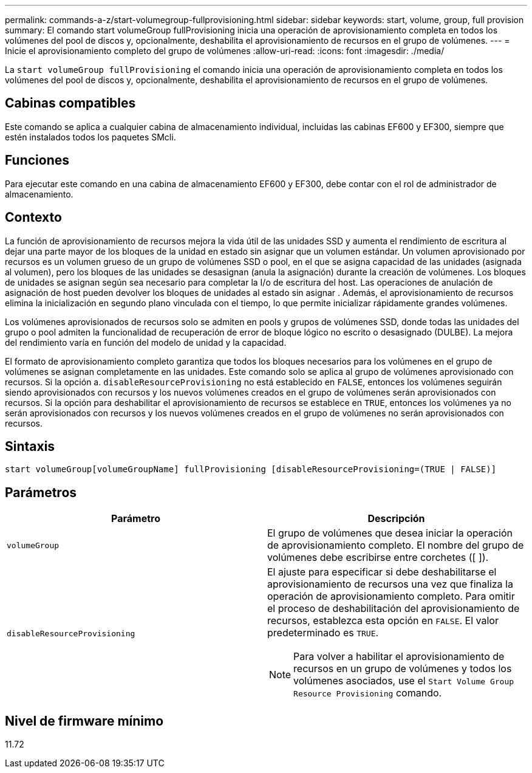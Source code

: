 ---
permalink: commands-a-z/start-volumegroup-fullprovisioning.html 
sidebar: sidebar 
keywords: start, volume, group, full provision 
summary: El comando start volumeGroup fullProvisioning inicia una operación de aprovisionamiento completa en todos los volúmenes del pool de discos y, opcionalmente, deshabilita el aprovisionamiento de recursos en el grupo de volúmenes. 
---
= Inicie el aprovisionamiento completo del grupo de volúmenes
:allow-uri-read: 
:icons: font
:imagesdir: ./media/


[role="lead"]
La `start volumeGroup fullProvisioning` el comando inicia una operación de aprovisionamiento completa en todos los volúmenes del pool de discos y, opcionalmente, deshabilita el aprovisionamiento de recursos en el grupo de volúmenes.



== Cabinas compatibles

Este comando se aplica a cualquier cabina de almacenamiento individual, incluidas las cabinas EF600 y EF300, siempre que estén instalados todos los paquetes SMcli.



== Funciones

Para ejecutar este comando en una cabina de almacenamiento EF600 y EF300, debe contar con el rol de administrador de almacenamiento.



== Contexto

La función de aprovisionamiento de recursos mejora la vida útil de las unidades SSD y aumenta el rendimiento de escritura al dejar una parte mayor de los bloques de la unidad en estado sin asignar que un volumen estándar. Un volumen aprovisionado por recursos es un volumen grueso de un grupo de volúmenes SSD o pool, en el que se asigna capacidad de las unidades (asignada al volumen), pero los bloques de las unidades se desasignan (anula la asignación) durante la creación de volúmenes. Los bloques de unidades se asignan según sea necesario para completar la I/o de escritura del host. Las operaciones de anulación de asignación de host pueden devolver los bloques de unidades al estado sin asignar . Además, el aprovisionamiento de recursos elimina la inicialización en segundo plano vinculada con el tiempo, lo que permite inicializar rápidamente grandes volúmenes.

Los volúmenes aprovisionados de recursos solo se admiten en pools y grupos de volúmenes SSD, donde todas las unidades del grupo o pool admiten la funcionalidad de recuperación de error de bloque lógico no escrito o desasignado (DULBE). La mejora del rendimiento varía en función del modelo de unidad y la capacidad.

El formato de aprovisionamiento completo garantiza que todos los bloques necesarios para los volúmenes en el grupo de volúmenes se asignan completamente en las unidades. Este comando solo se aplica al grupo de volúmenes aprovisionado con recursos. Si la opción a. `disableResourceProvisioning` no está establecido en `FALSE`, entonces los volúmenes seguirán siendo aprovisionados con recursos y los nuevos volúmenes creados en el grupo de volúmenes serán aprovisionados con recursos. Si la opción para deshabilitar el aprovisionamiento de recursos se establece en `TRUE`, entonces los volúmenes ya no serán aprovisionados con recursos y los nuevos volúmenes creados en el grupo de volúmenes no serán aprovisionados con recursos.



== Sintaxis

[listing]
----
start volumeGroup[volumeGroupName] fullProvisioning [disableResourceProvisioning=(TRUE | FALSE)]
----


== Parámetros

[cols="2*"]
|===
| Parámetro | Descripción 


 a| 
`volumeGroup`
 a| 
El grupo de volúmenes que desea iniciar la operación de aprovisionamiento completo. El nombre del grupo de volúmenes debe escribirse entre corchetes ([ ]).



 a| 
`disableResourceProvisioning`
 a| 
El ajuste para especificar si debe deshabilitarse el aprovisionamiento de recursos una vez que finaliza la operación de aprovisionamiento completo. Para omitir el proceso de deshabilitación del aprovisionamiento de recursos, establezca esta opción en `FALSE`. El valor predeterminado es `TRUE`.

[NOTE]
====
Para volver a habilitar el aprovisionamiento de recursos en un grupo de volúmenes y todos los volúmenes asociados, use el `Start Volume Group Resource Provisioning` comando.

====
|===


== Nivel de firmware mínimo

11.72
